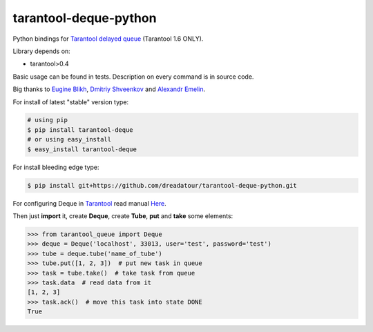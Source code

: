 ======================
tarantool-deque-python
======================

Python bindings for `Tarantool delayed queue <https://github.com/dreadatour/tarantool-deque/>`_ (Tarantool 1.6 ONLY).

Library depends on:

* tarantool>0.4

Basic usage can be found in tests. Description on every command is in source code.

Big thanks to `Eugine Blikh <https://github.com/bigbes>`_, `Dmitriy Shveenkov <https://github.com/shveenkov/>`_ and `Alexandr Emelin <https://github.com/FZambia/>`_.

For install of latest "stable" version type:

.. code-block:: bash

    # using pip
    $ pip install tarantool-deque
    # or using easy_install
    $ easy_install tarantool-deque

For install bleeding edge type:

.. code-block:: bash

    $ pip install git+https://github.com/dreadatour/tarantool-deque-python.git

For configuring Deque in `Tarantool <http://tarantool.org>`_ read manual `Here <https://github.com/dreadatour/tarantool-deque>`_.

Then just **import** it, create **Deque**, create **Tube**, **put** and **take** some elements:

.. code-block:: python

    >>> from tarantool_queue import Deque
    >>> deque = Deque('localhost', 33013, user='test', password='test')
    >>> tube = deque.tube('name_of_tube')
    >>> tube.put([1, 2, 3])  # put new task in queue
    >>> task = tube.take()  # take task from queue
    >>> task.data  # read data from it
    [1, 2, 3]
    >>> task.ack()  # move this task into state DONE
    True
